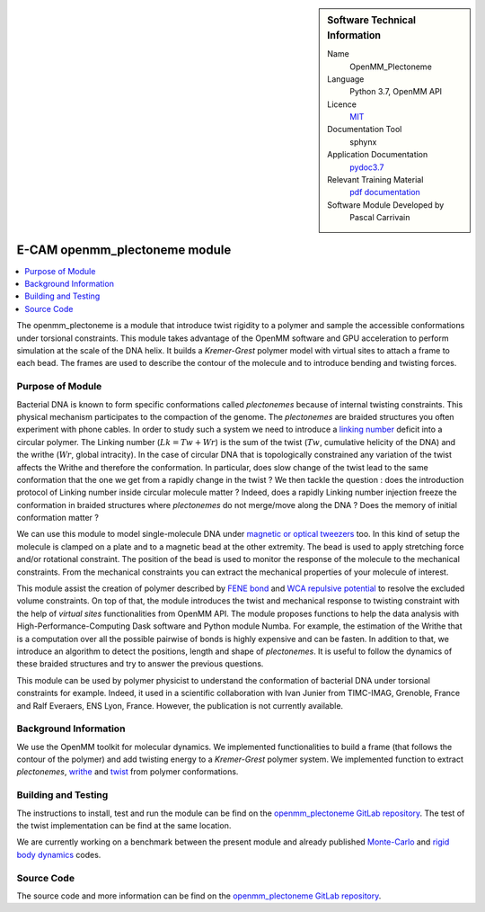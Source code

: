..  sidebar:: Software Technical Information

  Name
    OpenMM_Plectoneme

  Language
    Python 3.7, OpenMM API

  Licence
    `MIT <https://opensource.org/licenses/mit-license>`_

  Documentation Tool
    sphynx

  Application Documentation
    `pydoc3.7 <https://gitlab.com/pcarrivain/openmm_plectoneme/blob/master/openmm_plectoneme_functions.html>`_

  Relevant Training Material
    `pdf documentation <https://gitlab.com/pcarrivain/openmm_plectoneme/blob/master/openmm_plectoneme.pdf>`_

  Software Module Developed by
    Pascal Carrivain


.. _openmm_plectoneme:

##############################
E-CAM openmm_plectoneme module
##############################

..  contents:: :local:

The openmm_plectoneme is a module that introduce twist rigidity to a polymer and sample the accessible conformations under torsional constraints.
This module takes advantage of the OpenMM software and GPU acceleration to perform simulation at the scale of the DNA helix.
It builds a *Kremer-Grest* polymer model with virtual sites to attach a frame to each bead.
The frames are used to describe the contour of the molecule and to introduce bending and twisting forces.

Purpose of Module
_________________

Bacterial DNA is known to form specific conformations called *plectonemes* because of internal twisting constraints.
This physical mechanism participates to the compaction of the genome.
The *plectonemes* are braided structures you often experiment with phone cables.
In order to study such a system we need to introduce a `linking number <https://en.wikipedia.org/wiki/Linking_number>`_ deficit into a circular polymer.
The Linking number (:math:`Lk=Tw+Wr`) is the sum of the twist (:math:`Tw`, cumulative helicity of the DNA) and the writhe (:math:`Wr`, global intracity).
In the case of circular DNA that is topologically constrained any variation of the twist affects the Writhe and therefore the conformation.
In particular, does slow change of the twist lead to the same conformation that the one we get from a rapidly change in the twist ?
We then tackle the question : does the introduction protocol of Linking number inside circular molecule matter ?
Indeed, does a rapidly Linking number injection freeze the conformation in braided structures where *plectonemes* do not merge/move along the DNA ?
Does the memory of initial conformation matter ?

We can use this module to model single-molecule DNA under `magnetic or optical tweezers <https://en.wikipedia.org/wiki/Magnetic_tweezers>`_ too.
In this kind of setup the molecule is clamped on a plate and to a magnetic bead at the other extremity.
The bead is used to apply stretching force and/or rotational constraint.
The position of the bead is used to monitor the response of the molecule to the mechanical constraints.
From the mechanical constraints you can extract the mechanical properties of your molecule of interest.

This module assist the creation of polymer described by `FENE bond <https://en.wikipedia.org/wiki/FENE>`_ and `WCA repulsive potential <http://www.sklogwiki.org/SklogWiki/index.php/Weeks-Chandler-Andersen_perturbation_theory>`_ to resolve the excluded volume constraints.
On top of that, the module introduces the twist and mechanical response to twisting constraint with the help of *virtual sites* functionalities from OpenMM API.
The module proposes functions to help the data analysis with High-Performance-Computing Dask software and Python module Numba.
For example, the estimation of the Writhe that is a computation over all the possible pairwise of bonds is highly expensive and can be fasten.
In addition to that, we introduce an algorithm to detect the positions, length and shape of *plectonemes*.
It is useful to follow the dynamics of these braided structures and try to answer the previous questions.

This module can be used by polymer physicist to understand the conformation of bacterial DNA under torsional constraints for example.
Indeed, it used in a scientific collaboration with Ivan Junier from TIMC-IMAG, Grenoble, France and Ralf Everaers, ENS Lyon, France.
However, the publication is not currently available.

Background Information
______________________

We use the OpenMM toolkit for molecular dynamics.
We implemented functionalities to build a frame (that follows the contour of the polymer) and add twisting energy to a *Kremer-Grest* polymer system.
We implemented function to extract *plectonemes*, `writhe <https://en.wikipedia.org/wiki/Writhe>`_ and `twist <https://en.wikipedia.org/wiki/Twist_(mathematics)>`_ from polymer conformations.

Building and Testing
____________________

The instructions to install, test and run the module can be find on the `openmm_plectoneme GitLab repository <https://gitlab.com/pcarrivain/openmm_plectoneme>`_.
The test of the twist implementation can be find at the same location.

We are currently working on a benchmark between the present module and already published `Monte-Carlo <https://www.sciencedirect.com/science/article/pii/S0378437119307204>`_
and `rigid body dynamics <https://journals.plos.org/ploscompbiol/article?id=10.1371/journal.pcbi.1003456>`_ codes.

Source Code
___________

The source code and more information can be find on the `openmm_plectoneme GitLab repository <https://gitlab.com/pcarrivain/openmm_plectoneme>`_.
